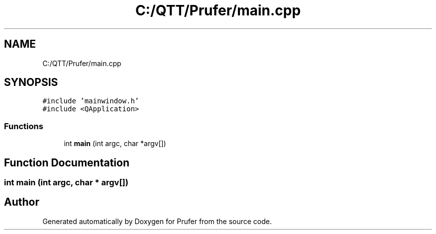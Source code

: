 .TH "C:/QTT/Prufer/main.cpp" 3 "Mon Oct 31 2022" "Version 1.6" "Prufer" \" -*- nroff -*-
.ad l
.nh
.SH NAME
C:/QTT/Prufer/main.cpp
.SH SYNOPSIS
.br
.PP
\fC#include 'mainwindow\&.h'\fP
.br
\fC#include <QApplication>\fP
.br

.SS "Functions"

.in +1c
.ti -1c
.RI "int \fBmain\fP (int argc, char *argv[])"
.br
.in -1c
.SH "Function Documentation"
.PP 
.SS "int main (int argc, char * argv[])"

.SH "Author"
.PP 
Generated automatically by Doxygen for Prufer from the source code\&.
